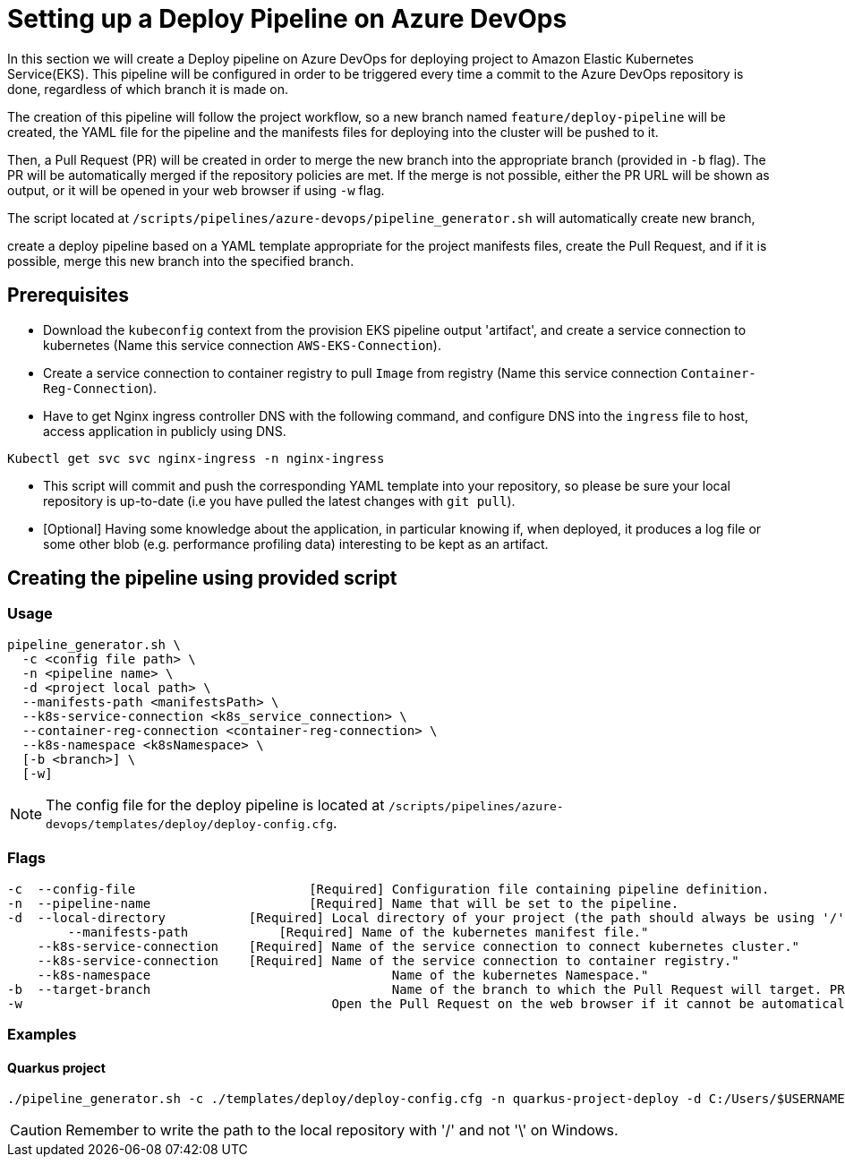 = Setting up a Deploy Pipeline on Azure DevOps

In this section we will create a Deploy pipeline on Azure DevOps for deploying project to Amazon Elastic Kubernetes Service(EKS). This pipeline will be configured in order to be triggered every time a commit to the Azure DevOps repository is done, regardless of which branch it is made on.

The creation of this pipeline will follow the project workflow, so a new branch named `feature/deploy-pipeline` will be created, the YAML file for the pipeline and the manifests files for deploying into the cluster will be pushed to it.

Then, a Pull Request (PR) will be created in order to merge the new branch into the appropriate branch (provided in `-b` flag). The PR will be automatically merged if the repository policies are met. If the merge is not possible, either the PR URL will be shown as output, or it will be opened in your web browser if using `-w` flag.

The script located at `/scripts/pipelines/azure-devops/pipeline_generator.sh` will automatically create new branch, 

create a deploy pipeline based on a YAML template appropriate for the project manifests files, create the Pull Request, and if it is possible, merge this new branch into the specified branch.

== Prerequisites

* Download the `kubeconfig` context from the provision EKS pipeline output 'artifact', and create a service connection to kubernetes (Name this service connection `AWS-EKS-Connection`).

* Create a service connection to container registry to pull `Image` from registry (Name this service connection `Container-Reg-Connection`).  

* Have to get Nginx ingress controller DNS with the following command, and configure DNS into the `ingress` file to host, access application in publicly using DNS.

`Kubectl get svc svc nginx-ingress -n nginx-ingress`

* This script will commit and push the corresponding YAML template into your repository, so please be sure your local repository is up-to-date (i.e you have pulled the latest changes with `git pull`).

* [Optional] Having some knowledge about the application, in particular knowing if, when deployed, it produces a log file or some other blob (e.g. performance profiling data) interesting to be kept as an artifact.

== Creating the pipeline using provided script

=== Usage
```
pipeline_generator.sh \
  -c <config file path> \
  -n <pipeline name> \
  -d <project local path> \
  --manifests-path <manifestsPath> \
  --k8s-service-connection <k8s_service_connection> \
  --container-reg-connection <container-reg-connection> \
  --k8s-namespace <k8sNamespace> \
  [-b <branch>] \
  [-w]
```
NOTE:  The config file for the deploy pipeline is located at `/scripts/pipelines/azure-devops/templates/deploy/deploy-config.cfg`.

=== Flags
```
-c  --config-file     			[Required] Configuration file containing pipeline definition.
-n  --pipeline-name  			[Required] Name that will be set to the pipeline.
-d  --local-directory           [Required] Local directory of your project (the path should always be using '/' and not '\').
	--manifests-path            [Required] Name of the kubernetes manifest file."
    --k8s-service-connection	[Required] Name of the service connection to connect kubernetes cluster."
    --k8s-service-connection    [Required] Name of the service connection to container registry."
    --k8s-namespace               		   Name of the kubernetes Namespace."
-b  --target-branch              		   Name of the branch to which the Pull Request will target. PR is not created if the flag is not provided.
-w                                         Open the Pull Request on the web browser if it cannot be automatically merged. Requires -b flag.
```

=== Examples

==== Quarkus project

```
./pipeline_generator.sh -c ./templates/deploy/deploy-config.cfg -n quarkus-project-deploy -d C:/Users/$USERNAME/Desktop/quarkus-project -m manifestsPath -s AWS-EKS-Connection -r container-reg-connection -k k8sNamespace -b develop -w
```

CAUTION: Remember to write the path to the local repository with '/' and not '\' on Windows.